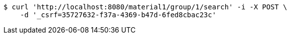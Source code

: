 [source,bash]
----
$ curl 'http://localhost:8080/material1/group/1/search' -i -X POST \
    -d '_csrf=35727632-f37a-4369-b47d-6fed8cbac23c'
----